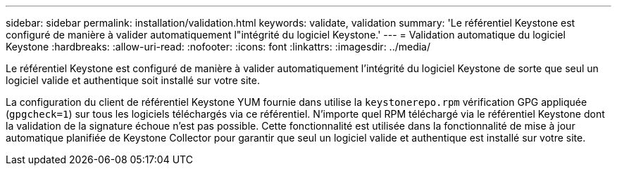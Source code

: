 ---
sidebar: sidebar 
permalink: installation/validation.html 
keywords: validate, validation 
summary: 'Le référentiel Keystone est configuré de manière à valider automatiquement l"intégrité du logiciel Keystone.' 
---
= Validation automatique du logiciel Keystone
:hardbreaks:
:allow-uri-read: 
:nofooter: 
:icons: font
:linkattrs: 
:imagesdir: ../media/


[role="lead"]
Le référentiel Keystone est configuré de manière à valider automatiquement l'intégrité du logiciel Keystone de sorte que seul un logiciel valide et authentique soit installé sur votre site.

La configuration du client de référentiel Keystone YUM fournie dans utilise la `keystonerepo.rpm` vérification GPG appliquée (`gpgcheck=1`) sur tous les logiciels téléchargés via ce référentiel. N'importe quel RPM téléchargé via le référentiel Keystone dont la validation de la signature échoue n'est pas possible. Cette fonctionnalité est utilisée dans la fonctionnalité de mise à jour automatique planifiée de Keystone Collector pour garantir que seul un logiciel valide et authentique est installé sur votre site.
